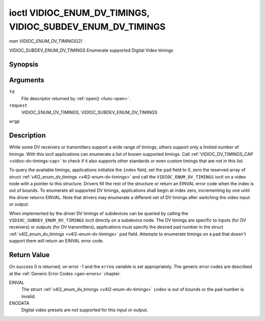 .. -*- coding: utf-8; mode: rst -*-

.. _vidioc-enum-dv-timings:

===========================================================
ioctl VIDIOC_ENUM_DV_TIMINGS, VIDIOC_SUBDEV_ENUM_DV_TIMINGS
===========================================================

*man VIDIOC_ENUM_DV_TIMINGS(2)*

VIDIOC_SUBDEV_ENUM_DV_TIMINGS
Enumerate supported Digital Video timings


Synopsis
========

.. c:function:: int ioctl( int fd, int request, struct v4l2_enum_dv_timings *argp )

Arguments
=========

``fd``
    File descriptor returned by :ref:`open() <func-open>`.

``request``
    VIDIOC_ENUM_DV_TIMINGS, VIDIOC_SUBDEV_ENUM_DV_TIMINGS

``argp``


Description
===========

While some DV receivers or transmitters support a wide range of timings,
others support only a limited number of timings. With this ioctl
applications can enumerate a list of known supported timings. Call
:ref:`VIDIOC_DV_TIMINGS_CAP <vidioc-dv-timings-cap>` to check if it
also supports other standards or even custom timings that are not in
this list.

To query the available timings, applications initialize the ``index``
field, set the ``pad`` field to 0, zero the reserved array of struct
:ref:`v4l2_enum_dv_timings <v4l2-enum-dv-timings>` and call the
``VIDIOC_ENUM_DV_TIMINGS`` ioctl on a video node with a pointer to this
structure. Drivers fill the rest of the structure or return an EINVAL
error code when the index is out of bounds. To enumerate all supported
DV timings, applications shall begin at index zero, incrementing by one
until the driver returns EINVAL. Note that drivers may enumerate a
different set of DV timings after switching the video input or output.

When implemented by the driver DV timings of subdevices can be queried
by calling the ``VIDIOC_SUBDEV_ENUM_DV_TIMINGS`` ioctl directly on a
subdevice node. The DV timings are specific to inputs (for DV receivers)
or outputs (for DV transmitters), applications must specify the desired
pad number in the struct
:ref:`v4l2_enum_dv_timings <v4l2-enum-dv-timings>` ``pad`` field.
Attempts to enumerate timings on a pad that doesn't support them will
return an EINVAL error code.


.. _v4l2-enum-dv-timings:

.. flat-table:: struct v4l2_enum_dv_timings
    :header-rows:  0
    :stub-columns: 0
    :widths:       1 1 2


    -  .. row 1

       -  __u32

       -  ``index``

       -  Number of the DV timings, set by the application.

    -  .. row 2

       -  __u32

       -  ``pad``

       -  Pad number as reported by the media controller API. This field is
          only used when operating on a subdevice node. When operating on a
          video node applications must set this field to zero.

    -  .. row 3

       -  __u32

       -  ``reserved``\ [2]

       -  Reserved for future extensions. Drivers and applications must set
          the array to zero.

    -  .. row 4

       -  struct :ref:`v4l2_dv_timings <v4l2-dv-timings>`

       -  ``timings``

       -  The timings.



Return Value
============

On success 0 is returned, on error -1 and the ``errno`` variable is set
appropriately. The generic error codes are described at the
:ref:`Generic Error Codes <gen-errors>` chapter.

EINVAL
    The struct :ref:`v4l2_enum_dv_timings <v4l2-enum-dv-timings>`
    ``index`` is out of bounds or the ``pad`` number is invalid.

ENODATA
    Digital video presets are not supported for this input or output.


.. ------------------------------------------------------------------------------
.. This file was automatically converted from DocBook-XML with the dbxml
.. library (https://github.com/return42/sphkerneldoc). The origin XML comes
.. from the linux kernel, refer to:
..
.. * https://github.com/torvalds/linux/tree/master/Documentation/DocBook
.. ------------------------------------------------------------------------------
